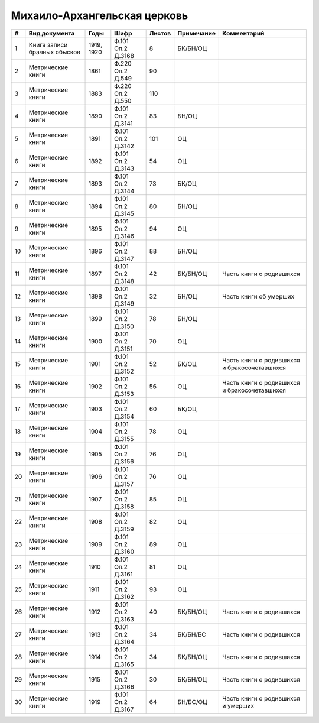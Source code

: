 
.. Church datasheet RST template
.. Autogenerated by cfp-sphinx.py

.. index:: Михаило-Архангельская церковь

Михаило-Архангельская церковь
=============================

.. list-table::
   :header-rows: 1

   * - #
     - Вид документа
     - Годы
     - Шифр
     - Листов
     - Примечание
     - Комментарий

   * - 1
     - Книга записи брачных обысков
     - 1919, 1920
     - Ф.101 Оп.2 Д.3168
     - 8
     - БК/БН/ОЦ
     - 
   * - 2
     - Метрические книги
     - 1861
     - Ф.220 Оп.2 Д.549
     - 90
     - 
     - 
   * - 3
     - Метрические книги
     - 1883
     - Ф.220 Оп.2 Д.550
     - 110
     - 
     - 
   * - 4
     - Метрические книги
     - 1890
     - Ф.101 Оп.2 Д.3141
     - 83
     - БН/ОЦ
     - 
   * - 5
     - Метрические книги
     - 1891
     - Ф.101 Оп.2 Д.3142
     - 101
     - ОЦ
     - 
   * - 6
     - Метрические книги
     - 1892
     - Ф.101 Оп.2 Д.3143
     - 54
     - ОЦ
     - 
   * - 7
     - Метрические книги
     - 1893
     - Ф.101 Оп.2 Д.3144
     - 73
     - БК/ОЦ
     - 
   * - 8
     - Метрические книги
     - 1894
     - Ф.101 Оп.2 Д.3145
     - 80
     - БН/ОЦ
     - 
   * - 9
     - Метрические книги
     - 1895
     - Ф.101 Оп.2 Д.3146
     - 94
     - ОЦ
     - 
   * - 10
     - Метрические книги
     - 1896
     - Ф.101 Оп.2 Д.3147
     - 88
     - БН/ОЦ
     - 
   * - 11
     - Метрические книги
     - 1897
     - Ф.101 Оп.2 Д.3148
     - 42
     - БК/БН/ОЦ
     - Часть книги о родившихся
   * - 12
     - Метрические книги
     - 1898
     - Ф.101 Оп.2 Д.3149
     - 32
     - БН/ОЦ
     - Часть книги об умерших
   * - 13
     - Метрические книги
     - 1899
     - Ф.101 Оп.2 Д.3150
     - 78
     - БН/ОЦ
     - 
   * - 14
     - Метрические книги
     - 1900
     - Ф.101 Оп.2 Д.3151
     - 70
     - ОЦ
     - 
   * - 15
     - Метрические книги
     - 1901
     - Ф.101 Оп.2 Д.3152
     - 52
     - БК/ОЦ
     - Часть книги о родившихся и бракосочетавшихся
   * - 16
     - Метрические книги
     - 1902
     - Ф.101 Оп.2 Д.3153
     - 56
     - ОЦ
     - Часть книги о родившихся и бракосочетавшихся
   * - 17
     - Метрические книги
     - 1903
     - Ф.101 Оп.2 Д.3154
     - 60
     - БК/ОЦ
     - 
   * - 18
     - Метрические книги
     - 1904
     - Ф.101 Оп.2 Д.3155
     - 78
     - ОЦ
     - 
   * - 19
     - Метрические книги
     - 1905
     - Ф.101 Оп.2 Д.3156
     - 76
     - ОЦ
     - 
   * - 20
     - Метрические книги
     - 1906
     - Ф.101 Оп.2 Д.3157
     - 76
     - ОЦ
     - 
   * - 21
     - Метрические книги
     - 1907
     - Ф.101 Оп.2 Д.3158
     - 85
     - ОЦ
     - 
   * - 22
     - Метрические книги
     - 1908
     - Ф.101 Оп.2 Д.3159
     - 82
     - ОЦ
     - 
   * - 23
     - Метрические книги
     - 1909
     - Ф.101 Оп.2 Д.3160
     - 89
     - ОЦ
     - 
   * - 24
     - Метрические книги
     - 1910
     - Ф.101 Оп.2 Д.3161
     - 81
     - ОЦ
     - 
   * - 25
     - Метрические книги
     - 1911
     - Ф.101 Оп.2 Д.3162
     - 93
     - ОЦ
     - 
   * - 26
     - Метрические книги
     - 1912
     - Ф.101 Оп.2 Д.3163
     - 40
     - БК/БН/ОЦ
     - Часть книги о родившихся
   * - 27
     - Метрические книги
     - 1913
     - Ф.101 Оп.2 Д.3164
     - 34
     - БК/БН/БС
     - Часть книги о родившихся
   * - 28
     - Метрические книги
     - 1914
     - Ф.101 Оп.2 Д.3165
     - 34
     - БК/БН/ОЦ
     - Часть книги о родившихся
   * - 29
     - Метрические книги
     - 1915
     - Ф.101 Оп.2 Д.3166
     - 30
     - БК/БН/ОЦ
     - Часть книги о родившихся
   * - 30
     - Метрические книги
     - 1919
     - Ф.101 Оп.2 Д.3167
     - 64
     - БН/БС/ОЦ
     - Часть книги о родившихся и умерших


